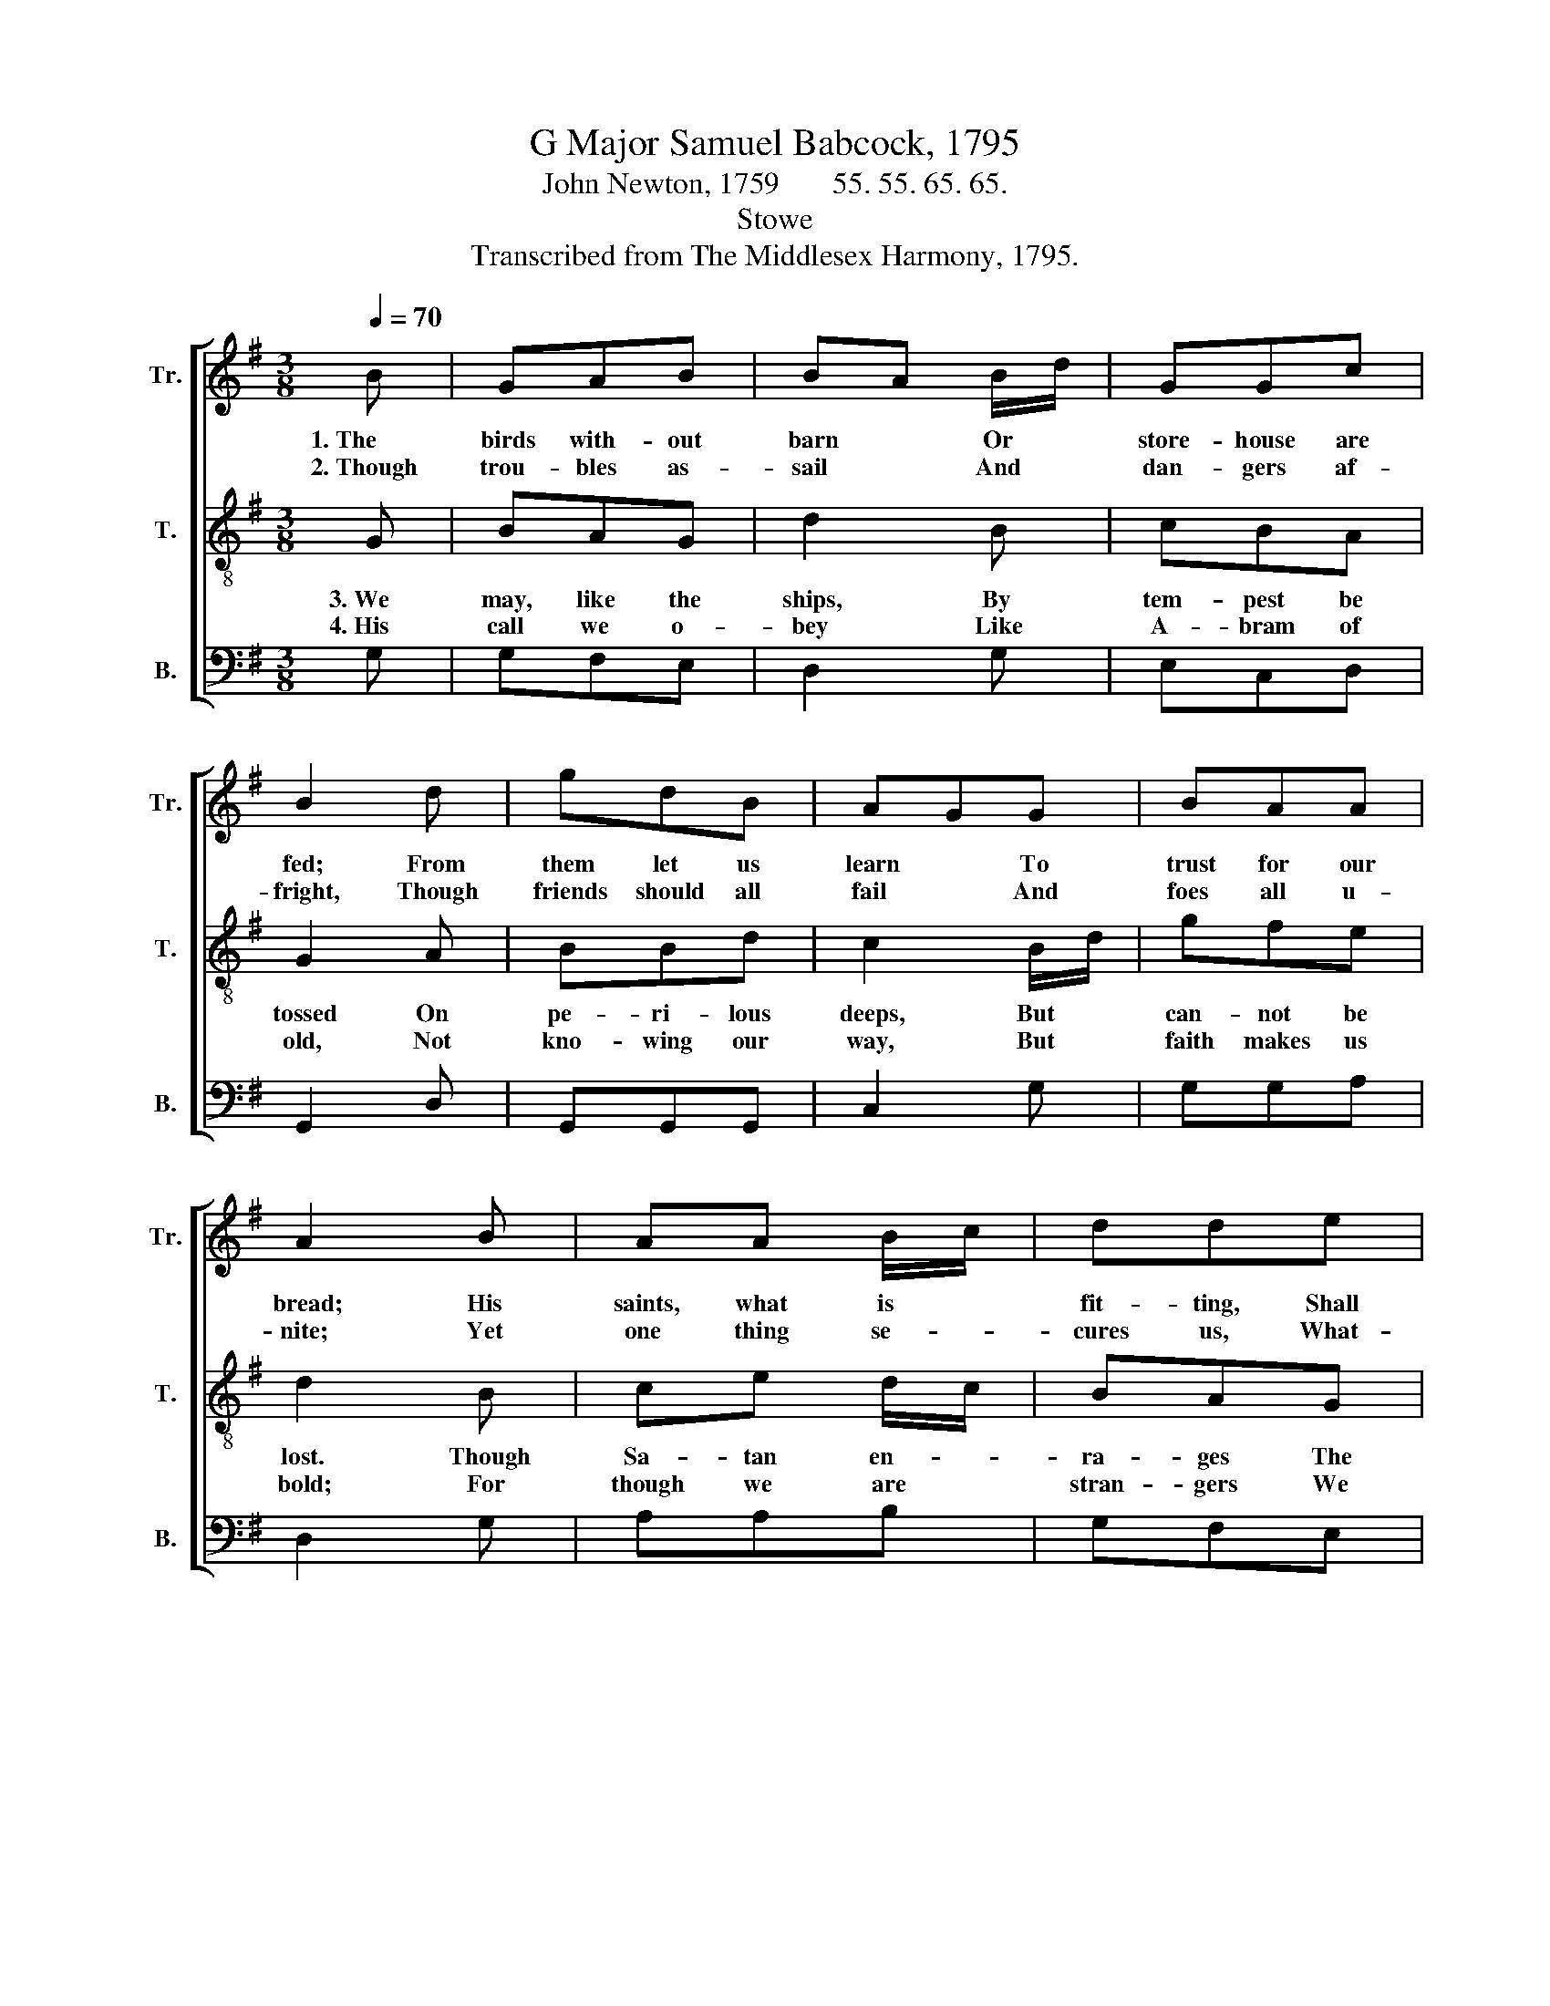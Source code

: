 X:1
T:G Major Samuel Babcock, 1795
T:John Newton, 1759       55. 55. 65. 65.
T:Stowe
T:Transcribed from The Middlesex Harmony, 1795.
%%score [ 1 2 3 ]
L:1/8
Q:1/4=70
M:3/8
K:G
V:1 treble nm="Tr." snm="Tr."
V:2 treble-8 nm="T." snm="T."
V:3 bass nm="B." snm="B."
V:1
 B | GAB | BA B/d/ | GGc | B2 d | gdB | AGG | BAA | A2 B | AA B/c/ | dde | AGA | B2 B | cde | %14
w: 1.~The|birds with- out|barn * Or *|store- house are|fed; From|them let us|learn * To|trust for our|bread; His|saints, what is *|fit- ting, Shall|ne'er be de-|nied, So|long as 'tis|
w: 2.~Though|trou- bles as-|sail * And *|dan- gers af-|fright, Though|friends should all|fail * And|foes all u-|nite; Yet|one thing se- *|cures us, What-|ev- er be-|tide, The|scrip- ture as-|
 d e/f/g | GGc | B2 B | cd e/f/ | gdB | AGc | B3 |] %21
w: writ- ten, * The|Lord will pro-|vide. So|long as 'tis *|writ- ten, The|Lord will pro-|vide.|
w: sures us, * The|Lord will pro-|vide. The|scrip- ture as- *|sures us, The|Lord will pro-|vide.|
V:2
 G | BAG | d2 B | cBA | G2 A | BBd | c2 B/d/ | gfe | d2 B | ce d/c/ | BAG | ddd | d2 d | edc | %14
w: 3.~We|may, like the|ships, By|tem- pest be|tossed On|pe- ri- lous|deeps, But *|can- not be|lost. Though|Sa- tan en- *|ra- ges The|wind and the|tide, The|pro- mise en-|
w: 4.~His|call we o-|bey Like|A- bram of|old, Not|kno- wing our|way, But *|faith makes us|bold; For|though we are *|stran- gers We|have a good|Guide, And|trust in all|
 Bcd | def | g2 d | edc | BAG | cBA | G3 |] %21
w: ga- ges, The|Lord will pro-|vide. The|pro- mise en-|ga- ges, The|Lord will pro-|vide.|
w: dan- gers The|Lord will pro-|vide. And|trust in all|dan- gers The|Lord will pro-|vide.|
V:3
 G, | G,F,E, | D,2 G, | E,C,D, | G,,2 D, | G,,G,,G,, | C,2 G, | G,G,A, | D,2 G, | A,A,B, | G,F,E, | %11
 D,D,D, | G,2 G, | CB,A, | B,A,G, | %15
"^5. When Satan appears\nTo stop up our path,\nAnd fill us with fears,\nWe triumph by faith;\nHe cannot take from us,\nThough oft he has tried,\nThis heart–cheering promise,\nThe Lord will provide." B,CD | %16
"^6. He tells us we’re weak,\nOur hope is in vain,\nThe good that we seek\nWe ne’er shall obtain,\nBut when such suggestions\nOur spirits have plied,\nThis answers all questions,\nThe Lord will provide." G,2 G, | %17
 CB,A, | %18
"^7.No strength of our own,\nOr goodness we claim,\nYet since we have known\nThe Savior’s great name;\nIn this our strong tower\nFor safety we hide,\nThe Lord is our power,\nThe Lord will provide." G,F,E, | %19
"^8. When life sinks apace\nAnd death is in view,\nThis word of his grace\nShall comfort us through:\nNo fearing or doubting\nWith Christ on our side,\nWe hope to die shouting,\nThe Lord will provide." C,C,D, | %20
 G,,3 |] %21

